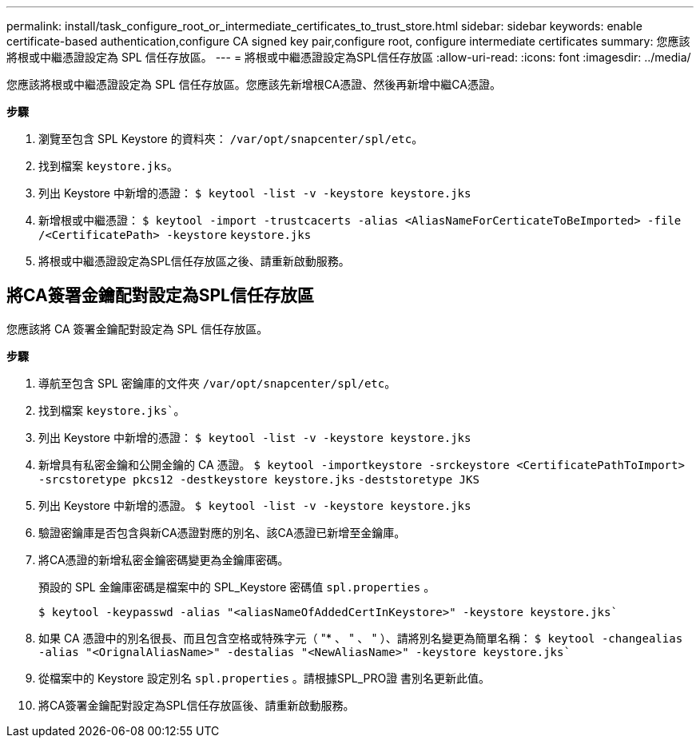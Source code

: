 ---
permalink: install/task_configure_root_or_intermediate_certificates_to_trust_store.html 
sidebar: sidebar 
keywords: enable certificate-based authentication,configure CA signed key pair,configure root, configure intermediate certificates 
summary: 您應該將根或中繼憑證設定為 SPL 信任存放區。 
---
= 將根或中繼憑證設定為SPL信任存放區
:allow-uri-read: 
:icons: font
:imagesdir: ../media/


[role="lead"]
您應該將根或中繼憑證設定為 SPL 信任存放區。您應該先新增根CA憑證、然後再新增中繼CA憑證。

*步驟*

. 瀏覽至包含 SPL Keystore 的資料夾： `/var/opt/snapcenter/spl/etc`。
. 找到檔案 `keystore.jks`。
. 列出 Keystore 中新增的憑證：
`$ keytool -list -v -keystore keystore.jks`
. 新增根或中繼憑證：
`$ keytool -import -trustcacerts -alias <AliasNameForCerticateToBeImported> -file /<CertificatePath> -keystore` `keystore.jks`
. 將根或中繼憑證設定為SPL信任存放區之後、請重新啟動服務。




== 將CA簽署金鑰配對設定為SPL信任存放區

您應該將 CA 簽署金鑰配對設定為 SPL 信任存放區。

*步驟*

. 導航至包含 SPL 密鑰庫的文件夾 `/var/opt/snapcenter/spl/etc`。
. 找到檔案 `keystore.jks``。
. 列出 Keystore 中新增的憑證：
`$ keytool -list -v -keystore keystore.jks`
. 新增具有私密金鑰和公開金鑰的 CA 憑證。
`$ keytool -importkeystore -srckeystore <CertificatePathToImport> -srcstoretype pkcs12 -destkeystore keystore.jks` `-deststoretype JKS`
. 列出 Keystore 中新增的憑證。
`$ keytool -list -v -keystore keystore.jks`
. 驗證密鑰庫是否包含與新CA憑證對應的別名、該CA憑證已新增至金鑰庫。
. 將CA憑證的新增私密金鑰密碼變更為金鑰庫密碼。
+
預設的 SPL 金鑰庫密碼是檔案中的 SPL_Keystore 密碼值 `spl.properties` 。

+
`$ keytool -keypasswd -alias "<aliasNameOfAddedCertInKeystore>" -keystore keystore.jks``

. 如果 CA 憑證中的別名很長、而且包含空格或特殊字元（ "* 、 " 、 " ）、請將別名變更為簡單名稱：
`$ keytool -changealias -alias "<OrignalAliasName>" -destalias "<NewAliasName>" -keystore keystore.jks``
. 從檔案中的 Keystore 設定別名 `spl.properties` 。請根據SPL_PRO證 書別名更新此值。
. 將CA簽署金鑰配對設定為SPL信任存放區後、請重新啟動服務。

